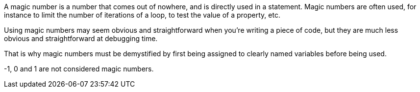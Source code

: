 A magic number is a number that comes out of nowhere, and is directly used in a statement. Magic numbers are often used, for instance to limit the number of iterations of a loop, to test the value of a property, etc.

Using magic numbers may seem obvious and straightforward when you're writing a piece of code, but they are much less obvious and straightforward at debugging time.

That is why magic numbers must be demystified by first being assigned to clearly named variables before being used.

-1, 0 and 1 are not considered magic numbers.